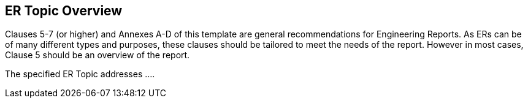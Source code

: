 [[overview]]
== ((ER Topic)) Overview

(( Clauses 5-7 (or higher) and Annexes A-D of this template are general recommendations for Engineering Reports.  As ERs can be of many different types and purposes, these clauses should be tailored to meet the needs of the report.  However in most cases, Clause 5 should be an overview of the report. ))

The specified ER Topic addresses ....

